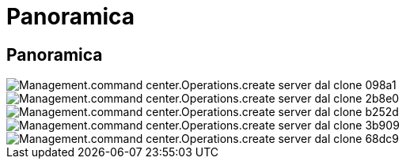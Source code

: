 = Panoramica
:allow-uri-read: 




== Panoramica

image::Management.command_center.operations.create_server_from_clone-098a1.png[Management.command center.Operations.create server dal clone 098a1]

image::Management.command_center.operations.create_server_from_clone-2b8e0.png[Management.command center.Operations.create server dal clone 2b8e0]

image::Management.command_center.operations.create_server_from_clone-b252d.png[Management.command center.Operations.create server dal clone b252d]

image::Management.command_center.operations.create_server_from_clone-3b909.png[Management.command center.Operations.create server dal clone 3b909]

image::Management.command_center.operations.create_server_from_clone-68dc9.png[Management.command center.Operations.create server dal clone 68dc9]
